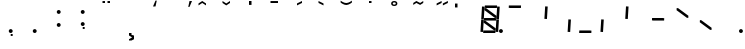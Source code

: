 SplineFontDB: 3.0
FontName: NiNeSegment
FullName: NiNeSegment
FamilyName: NiNeSegment
Weight: Medium
Copyright: Copyright (c) 2019, Kiichiro Yamanobe,U-Tokkuri-PC\\Kiichiro,S-1-5-21-3
UComments: "2013-11-24: Created with FontForge (http://fontforge.org)" 
Version: 007.000
ItalicAngle: 0
UnderlinePosition: -200
UnderlineWidth: 100
Ascent: 1638
Descent: 410
LayerCount: 2
Layer: 0 0 "+gMyXYgAA"  1
Layer: 1 0 "+Uk2XYgAA"  0
XUID: [1021 687 1084785680 14928746]
FSType: 0
OS2Version: 0
OS2_WeightWidthSlopeOnly: 0
OS2_UseTypoMetrics: 1
CreationTime: 1385260552
ModificationTime: 1551535225
PfmFamily: 17
TTFWeight: 500
TTFWidth: 5
LineGap: 0
VLineGap: 0
OS2TypoAscent: 0
OS2TypoAOffset: 1
OS2TypoDescent: 0
OS2TypoDOffset: 1
OS2TypoLinegap: 0
OS2WinAscent: 1638
OS2WinAOffset: 0
OS2WinDescent: 410
OS2WinDOffset: 0
HheadAscent: 1638
HheadAOffset: 0
HheadDescent: 410
HheadDOffset: 0
OS2Vendor: 'PfEd'
OS2CodePages: a000000b.d4010000
Lookup: 260 0 0 "'mark' +MN4w/DCvMG5PTX9uYwdbmgAA lookup 1"  {"'mark' +MN4w/DCvMG5PTX9uYwdbmgAA lookup 1-1"  } ['mark' ('DFLT' <'dflt' > ) ]
Lookup: 260 0 0 "'mark' +MN4w/DCvMG5PTX9uYwdbmgAA lookup 0"  {"'mark' +MN4w/DCvMG5PTX9uYwdbmgAA lookup 0-1"  } ['mark' ('DFLT' <'dflt' > ) ]
MarkAttachClasses: 1
DEI: 91125
Encoding: UnicodeBmp
UnicodeInterp: none
NameList: AGL For New Fonts
DisplaySize: -48
AntiAlias: 1
FitToEm: 1
WinInfo: 896 16 8
BeginPrivate: 0
EndPrivate
AnchorClass2: "Bottom"  "'mark' +MN4w/DCvMG5PTX9uYwdbmgAA lookup 1-1" "Top"  "'mark' +MN4w/DCvMG5PTX9uYwdbmgAA lookup 0-1" 
BeginChars: 65536 32

StartChar: comma
Encoding: 44 44 0
Width: 1229
VWidth: 2000
Flags: HW
LayerCount: 2
Fore
SplineSet
600 -16 m 1
 700 -16 l 1
 700 -116 l 1
 600 -116 l 1
 600 -16 l 1
500 100 m 0
 500 155 545 200 600 200 c 0
 655 200 700 155 700 100 c 0
 700 45 655 0 600 0 c 0
 545 0 500 45 500 100 c 0
EndSplineSet
Validated: 1
EndChar

StartChar: period
Encoding: 46 46 1
Width: 1229
VWidth: 2000
Flags: HW
LayerCount: 2
Fore
SplineSet
500 100 m 4
 500 155 545 200 600 200 c 4
 655 200 700 155 700 100 c 4
 700 45 655 0 600 0 c 4
 545 0 500 45 500 100 c 4
EndSplineSet
Validated: 1
EndChar

StartChar: colon
Encoding: 58 58 2
Width: 1229
VWidth: 2000
Flags: HW
LayerCount: 2
Fore
SplineSet
500 430 m 0
 500 485 545 530 600 530 c 0
 655 530 700 485 700 430 c 0
 700 375 655 330 600 330 c 0
 545 330 500 375 500 430 c 0
500 1100 m 0
 500 1155 545 1200 600 1200 c 0
 655 1200 700 1155 700 1100 c 0
 700 1045 655 1000 600 1000 c 0
 545 1000 500 1045 500 1100 c 0
EndSplineSet
Validated: 1
EndChar

StartChar: semicolon
Encoding: 59 59 3
Width: 1229
VWidth: 2000
Flags: HW
LayerCount: 2
Fore
SplineSet
600 314 m 1
 700 314 l 1
 700 214 l 1
 600 214 l 1
 600 314 l 1
500 430 m 0
 500 485 545 530 600 530 c 0
 655 530 700 485 700 430 c 0
 700 375 655 330 600 330 c 0
 545 330 500 375 500 430 c 0
500 1100 m 0
 500 1155 545 1200 600 1200 c 0
 655 1200 700 1155 700 1100 c 0
 700 1045 655 1000 600 1000 c 0
 545 1000 500 1045 500 1100 c 0
EndSplineSet
Validated: 1
EndChar

StartChar: space
Encoding: 32 32 4
Width: 1229
VWidth: 2000
Flags: HW
AnchorPoint: "Bottom" 576 0 basechar 0
AnchorPoint: "Top" 576 1411 basechar 0
LayerCount: 2
EndChar

StartChar: uniEFE0
Encoding: 61408 61408 5
Width: 1229
VWidth: 2000
Flags: HW
LayerCount: 2
Back
SplineSet
785 131 m 5
 234.485351562 535.255859375 l 5
 312.022460938 640.844726562 l 5
 862.536132812 236.588867188 l 5
 785 131 l 5
891 719 m 1
 930 1358 l 1
 1061 1350 l 1
 1022 711 l 1
 891 719 l 1
851 61 m 1
 890 700 l 1
 1021 692 l 1
 982 53 l 1
 851 61 l 1
193 640 m 1
 213 640 l 1
 213 620 l 1
 193 620 l 1
 193 640 l 1
115 719 m 1
 154 1358 l 1
 285 1350 l 1
 246 711 l 1
 115 719 l 1
75 61 m 1
 114 700 l 1
 245 692 l 1
 206 53 l 1
 75 61 l 1
300 1411 m 1
 924 1411 l 1
 916 1280 l 1
 292 1280 l 1
 300 1411 l 1
260 771 m 1
 884 771 l 1
 876 640 l 1
 252 640 l 1
 260 771 l 1
220 131 m 1
 844 131 l 1
 836 0 l 1
 212 0 l 1
 220 131 l 1
EndSplineSet
Fore
SplineSet
1024 100 m 0
 1024 155 1069 200 1124 200 c 0
 1179 200 1224 155 1224 100 c 0
 1224 45 1179 0 1124 0 c 0
 1069 0 1024 45 1024 100 c 0
808 782 m 1
 285 1167 l 1
 292 1280 l 1
 368 1269 l 1
 891 884 l 1
 884 771 l 1
 808 782 l 1
768 142 m 1
 245 527 l 1
 252 640 l 1
 328 629 l 1
 851 244 l 1
 844 131 l 1
 768 142 l 1
891 719 m 1
 930 1358 l 1
 1061 1350 l 1
 1022 711 l 1
 891 719 l 1
851 61 m 1
 890 700 l 1
 1021 692 l 1
 982 53 l 1
 851 61 l 1
115 719 m 1
 154 1358 l 1
 285 1350 l 1
 246 711 l 1
 115 719 l 1
75 61 m 1
 114 700 l 1
 245 692 l 1
 206 53 l 1
 75 61 l 1
300 1411 m 1
 924 1411 l 1
 916 1280 l 1
 370 1280 l 1
 293 1291 l 1
 300 1411 l 1
260 771 m 1
 806 771 l 1
 883 760 l 1
 876 640 l 1
 330 640 l 1
 253 651 l 1
 260 771 l 1
220 131 m 1
 766 131 l 1
 843 120 l 1
 836 0 l 1
 212 0 l 1
 220 131 l 1
EndSplineSet
EndChar

StartChar: uniEFE1
Encoding: 61409 61409 6
Width: 1229
VWidth: 2000
Flags: HW
LayerCount: 2
Fore
SplineSet
300 1411 m 1
 924 1411 l 1
 916 1280 l 1
 370 1280 l 1
 293 1291 l 1
 300 1411 l 1
EndSplineSet
EndChar

StartChar: uniEFE2
Encoding: 61410 61410 7
Width: 1229
VWidth: 2000
Flags: HW
LayerCount: 2
Fore
SplineSet
891 719 m 1
 930 1358 l 1
 1061 1350 l 1
 1022 711 l 1
 891 719 l 1
EndSplineSet
EndChar

StartChar: uniEFE3
Encoding: 61411 61411 8
Width: 1229
VWidth: 2000
Flags: HW
LayerCount: 2
Fore
SplineSet
851 61 m 1
 890 700 l 1
 1021 692 l 1
 982 53 l 1
 851 61 l 1
EndSplineSet
EndChar

StartChar: uniEFE4
Encoding: 61412 61412 9
Width: 1229
VWidth: 2000
Flags: HW
LayerCount: 2
Fore
SplineSet
220 131 m 1
 766 131 l 1
 843 120 l 1
 836 0 l 1
 212 0 l 1
 220 131 l 1
EndSplineSet
EndChar

StartChar: uniEFE5
Encoding: 61413 61413 10
Width: 1229
VWidth: 2000
Flags: HW
LayerCount: 2
Fore
SplineSet
75 61 m 1
 114 700 l 1
 245 692 l 1
 206 53 l 1
 75 61 l 1
EndSplineSet
EndChar

StartChar: uniEFE6
Encoding: 61414 61414 11
Width: 1229
VWidth: 2000
Flags: HW
LayerCount: 2
Fore
SplineSet
115 719 m 1
 154 1358 l 1
 285 1350 l 1
 246 711 l 1
 115 719 l 1
EndSplineSet
EndChar

StartChar: uniEFE7
Encoding: 61415 61415 12
Width: 1229
VWidth: 2000
Flags: HW
LayerCount: 2
Fore
SplineSet
260 771 m 1
 806 771 l 1
 883 760 l 1
 876 640 l 1
 330 640 l 1
 253 651 l 1
 260 771 l 1
EndSplineSet
EndChar

StartChar: uniEFE8
Encoding: 61416 61416 13
Width: 1229
VWidth: 2000
Flags: HW
LayerCount: 2
Fore
SplineSet
808 782 m 1
 285 1167 l 1
 292 1280 l 1
 368 1269 l 1
 891 884 l 1
 884 771 l 1
 808 782 l 1
EndSplineSet
EndChar

StartChar: uniEFE9
Encoding: 61417 61417 14
Width: 1229
VWidth: 2000
Flags: HW
LayerCount: 2
Fore
SplineSet
768 142 m 1
 245 527 l 1
 252 640 l 1
 328 629 l 1
 851 244 l 1
 844 131 l 1
 768 142 l 1
EndSplineSet
EndChar

StartChar: circumflex
Encoding: 710 710 15
Width: 1229
VWidth: 2000
Flags: HW
HStem: 1411 100<384 768>
VStem: 384 384<1411 1511>
AnchorPoint: "Top" 576 1411 mark 0
LayerCount: 2
Back
SplineSet
300 1411 m 1
 924 1411 l 1
 916 1280 l 1
 370 1280 l 1
 293 1291 l 1
 300 1411 l 1
EndSplineSet
Fore
SplineSet
384 1511 m 1
 576 1636 l 5
 768 1511 l 1
 768 1411 l 1
 576 1536 l 5
 384 1411 l 1
 384 1511 l 1
EndSplineSet
EndChar

StartChar: caron
Encoding: 711 711 16
Width: 1229
VWidth: 2000
Flags: HW
HStem: 1411 100<384 768>
VStem: 384 384<1411 1511>
AnchorPoint: "Top" 576 1411 mark 0
LayerCount: 2
Fore
SplineSet
384 1636 m 1
 576 1511 l 1
 768 1636 l 1
 768 1536 l 1
 576 1411 l 1
 384 1536 l 1
 384 1636 l 1
EndSplineSet
EndChar

StartChar: uni02C8
Encoding: 712 712 17
Width: 1229
VWidth: 2000
Flags: HW
HStem: 1411 100<384 768>
VStem: 384 384<1411 1511>
AnchorPoint: "Top" 576 1411 mark 0
LayerCount: 2
Fore
SplineSet
512 1636 m 5
 640 1636 l 5
 640 1436 l 1
 512 1436 l 1
 512 1636 l 5
EndSplineSet
EndChar

StartChar: uni02C9
Encoding: 713 713 18
Width: 1229
VWidth: 2000
Flags: HW
AnchorPoint: "Top" 576 1411 mark 0
LayerCount: 2
Fore
SplineSet
384 1636 m 5
 768 1636 l 5
 768 1536 l 5
 384 1536 l 5
 384 1636 l 5
EndSplineSet
EndChar

StartChar: uni02CA
Encoding: 714 714 19
Width: 1229
VWidth: 2000
Flags: HW
HStem: 1411 100<384 768>
VStem: 384 384<1411 1511>
AnchorPoint: "Top" 576 1411 mark 0
LayerCount: 2
Fore
SplineSet
512 1511 m 1
 768 1636 l 1
 768 1536 l 1
 512 1411 l 1
 512 1511 l 1
EndSplineSet
EndChar

StartChar: uni02CB
Encoding: 715 715 20
Width: 1229
VWidth: 2000
Flags: HW
HStem: 1411 100<384 768>
VStem: 384 384<1411 1511>
AnchorPoint: "Top" 576 1411 mark 0
LayerCount: 2
Fore
SplineSet
384 1636 m 5
 640 1511 l 1
 640 1411 l 1
 384 1536 l 5
 384 1636 l 5
EndSplineSet
EndChar

StartChar: dieresis
Encoding: 168 168 21
Width: 1229
VWidth: 2000
Flags: HW
HStem: 1536 100<384 768>
VStem: 384 384<1536 1636>
AnchorPoint: "Top" 576 1411 mark 0
LayerCount: 2
Fore
SplineSet
640 1636 m 1
 768 1636 l 1
 768 1536 l 1
 640 1536 l 1
 640 1636 l 1
384 1636 m 1
 512 1636 l 1
 512 1536 l 1
 384 1536 l 1
 384 1636 l 1
EndSplineSet
EndChar

StartChar: ring
Encoding: 730 730 22
Width: 1229
VWidth: 2000
Flags: HW
HStem: 1376 260<450.239 701.761> 1446 120<532 620>
VStem: 416 320<1418 1594> 496 160<1462 1550>
AnchorPoint: "Top" 576 1411 mark 0
LayerCount: 2
Fore
SplineSet
496 1506 m 0x50
 496 1462 532 1446 576 1446 c 0
 620 1446 656 1462 656 1506 c 0
 656 1550 620 1566 576 1566 c 0
 532 1566 496 1550 496 1506 c 0x50
416 1506 m 0xa0
 416 1594 488 1636 576 1636 c 0
 664 1636 736 1594 736 1506 c 0
 736 1418 664 1376 576 1376 c 0
 488 1376 416 1418 416 1506 c 0xa0
EndSplineSet
EndChar

StartChar: tilde
Encoding: 732 732 23
Width: 1229
VWidth: 2000
Flags: W
HStem: 1436 200
VStem: 320 512
AnchorPoint: "Top" 576 1411 mark 0
LayerCount: 2
Fore
SplineSet
320 1536 m 1
 480 1636 l 0
 672 1536 l 0
 832 1636 l 1
 832 1536 l 1
 672 1436 l 0
 480 1536 l 0
 320 1436 l 1
 320 1536 l 1
EndSplineSet
EndChar

StartChar: cedilla
Encoding: 184 184 24
Width: 1229
VWidth: 2000
Flags: HW
AnchorPoint: "Bottom" 576 0 mark 0
LayerCount: 2
Fore
SplineSet
512 0 m 1
 640 0 l 1
 640 -96 l 1
 768 -128 l 1
 768 -318 l 1
 640 -384 l 1
 512 -384 l 1
 512 -320 l 1
 672 -224 l 1
 512 -128 l 1
 512 0 l 1
EndSplineSet
EndChar

StartChar: uniEFEA
Encoding: 61418 61418 25
Width: 1229
VWidth: 2000
Flags: HW
LayerCount: 2
Fore
SplineSet
1024 100 m 0
 1024 155 1069 200 1124 200 c 0
 1179 200 1224 155 1224 100 c 0
 1224 45 1179 0 1124 0 c 0
 1069 0 1024 45 1024 100 c 0
EndSplineSet
EndChar

StartChar: breve
Encoding: 728 728 26
Width: 1229
VWidth: 2000
Flags: MW
HStem: 1411 100<384 768>
VStem: 288 576<1411 1511>
AnchorPoint: "Top" 576 1411 mark 0
LayerCount: 2
Fore
SplineSet
288 1636 m 1
 288 1636 442.5 1511 576 1511 c 27
 709.5 1511 864 1636 864 1636 c 1
 864 1536 l 1
 864 1536 709.5 1411 576 1411 c 27
 442.5 1411 288 1536 288 1536 c 1
 288 1636 l 1
EndSplineSet
EndChar

StartChar: hungarumlaut
Encoding: 733 733 27
Width: 1229
VWidth: 2000
Flags: HW
HStem: 1411 100<384 768>
VStem: 384 384<1411 1511>
AnchorPoint: "Top" 576 1411 mark 0
LayerCount: 2
Fore
SplineSet
288 1511 m 1
 544 1636 l 1
 544 1536 l 1
 288 1411 l 1
 288 1511 l 1
608 1511 m 1
 864 1636 l 1
 864 1536 l 1
 608 1411 l 1
 608 1511 l 1
EndSplineSet
EndChar

StartChar: uni02BB
Encoding: 699 699 28
Width: 1229
VWidth: 2000
Flags: W
HStem: 1411 100<384 768>
VStem: 384 384<1411 1511>
AnchorPoint: "Top" 576 1411 mark 0
LayerCount: 2
Fore
SplineSet
640 1636 m 1
 704 1636 l 1
 640 1336 l 1
 512 1336 l 1
 640 1636 l 1
EndSplineSet
EndChar

StartChar: uni02BC
Encoding: 700 700 29
Width: 1229
VWidth: 2000
Flags: MW
AnchorPoint: "Bottom" 1225 1644 mark 0
AnchorPoint: "Top" 576 1411 mark 0
LayerCount: 2
Fore
SplineSet
1152 1636 m 1
 1280 1636 l 1
 1152 1336 l 1
 1088 1336 l 1
 1152 1636 l 1
EndSplineSet
EndChar

StartChar: dotaccent
Encoding: 729 729 30
Width: 1229
VWidth: 2000
Flags: W
HStem: 1536 100<512 640>
VStem: 512 128<1536 1636>
AnchorPoint: "Top" 576 1411 mark 0
LayerCount: 2
Fore
SplineSet
512 1636 m 1
 640 1636 l 1
 640 1536 l 1
 512 1536 l 1
 512 1636 l 1
EndSplineSet
EndChar

StartChar: tonos
Encoding: 900 900 31
Width: 1229
VWidth: 2000
Flags: HMWO
AnchorPoint: "Top" 576 1411 mark 0
LayerCount: 2
Fore
SplineSet
0 1508 m 1
 128 1508 l 1
 128 1308 l 1
 0 1308 l 1
 0 1508 l 1
EndSplineSet
EndChar
EndChars
EndSplineFont
